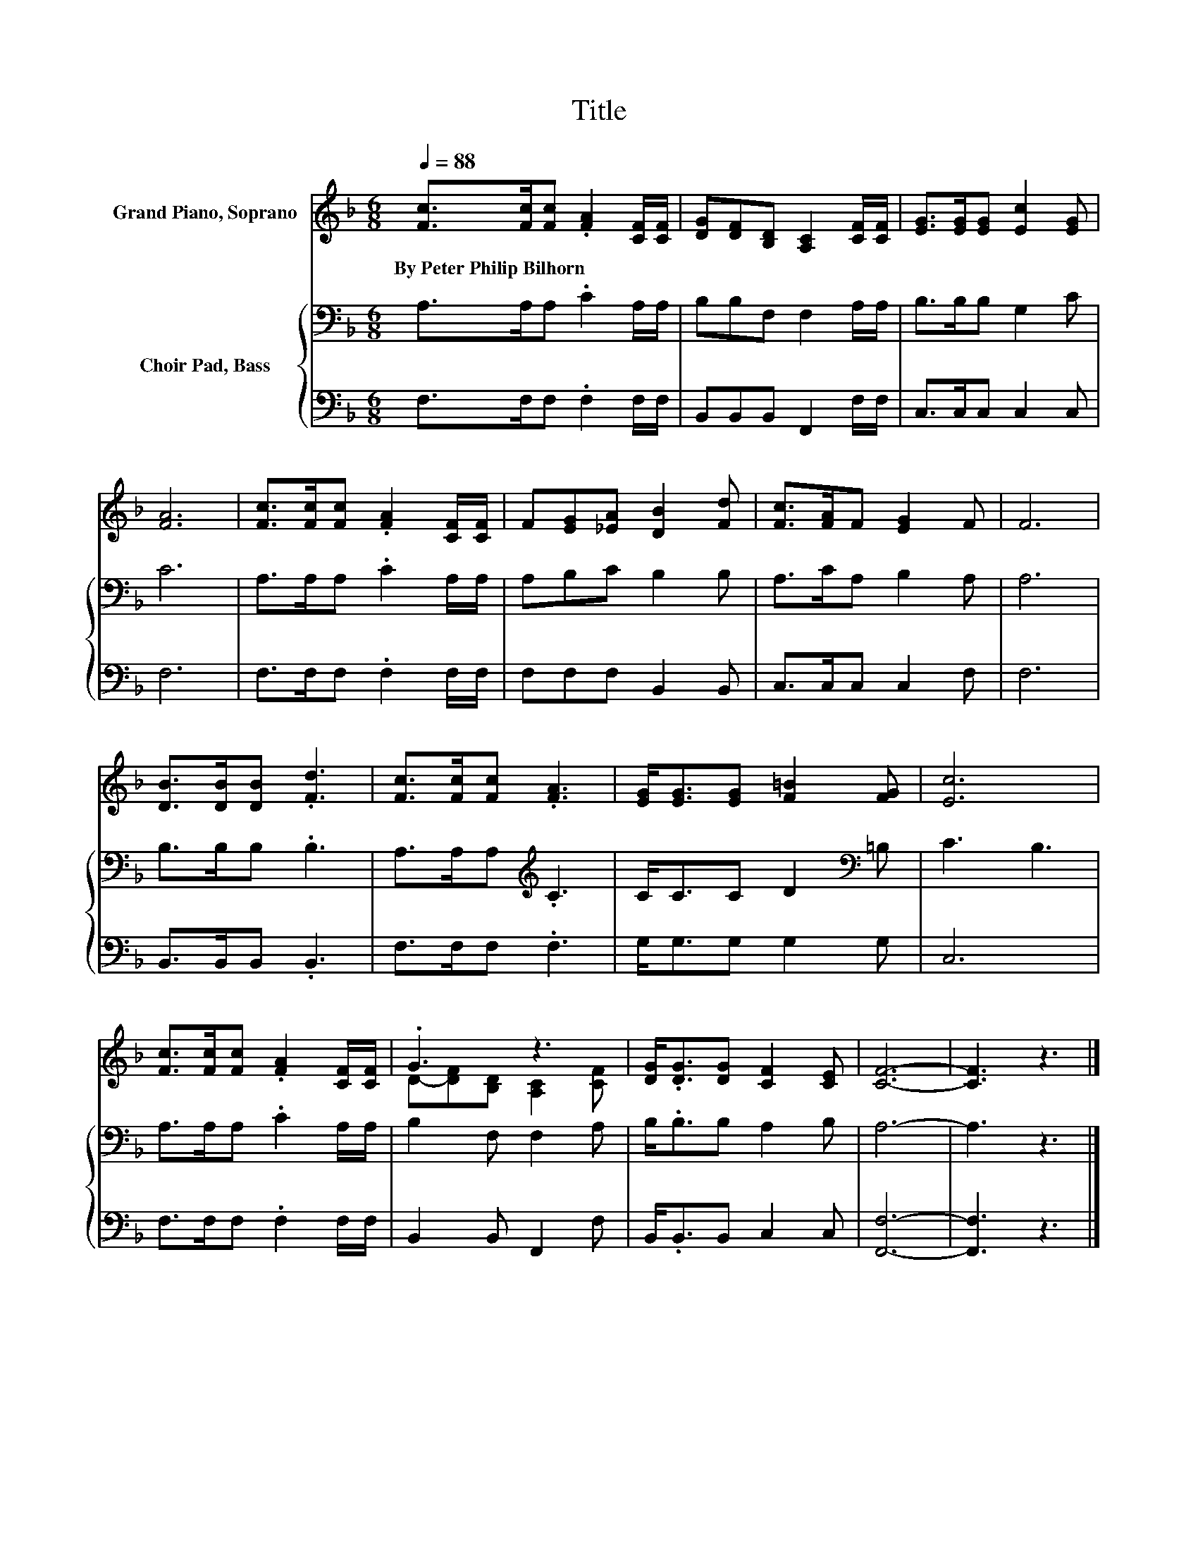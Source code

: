 X:1
T:Title
%%score ( 1 2 ) { 3 | 4 }
L:1/8
Q:1/4=88
M:6/8
K:F
V:1 treble nm="Grand Piano, Soprano"
V:2 treble 
V:3 bass nm="Choir Pad, Bass"
V:4 bass 
V:1
 [Fc]>[Fc][Fc] .[FA]2 [CF]/[CF]/ | [DG][DF][B,D] [A,C]2 [CF]/[CF]/ | [EG]>[EG][EG] [Ec]2 [EG] | %3
w: By~Peter~Philip~Bilhorn * * * * *|||
 [FA]6 | [Fc]>[Fc][Fc] .[FA]2 [CF]/[CF]/ | F[EG][_EA] [DB]2 [Fd] | [Fc]>[FA]F [EG]2 F | F6 | %8
w: |||||
 [DB]>[DB][DB] .[Fd]3 | [Fc]>[Fc][Fc] .[FA]3 | [EG]<[EG][EG] [F=B]2 [FG] | [Ec]6 | %12
w: ||||
 [Fc]>[Fc][Fc] .[FA]2 [CF]/[CF]/ | .G3 z3 | [DG]<.[DG][DG] [CF]2 [CE] | [CF]6- | [CF]3 z3 |] %17
w: |||||
V:2
 x6 | x6 | x6 | x6 | x6 | x6 | x6 | x6 | x6 | x6 | x6 | x6 | x6 | D-[DF][B,D] [A,C]2 [CF] | x6 | %15
 x6 | x6 |] %17
V:3
 A,>A,A, .C2 A,/A,/ | B,B,F, F,2 A,/A,/ | B,>B,B, G,2 C | C6 | A,>A,A, .C2 A,/A,/ | A,B,C B,2 B, | %6
 A,>CA, B,2 A, | A,6 | B,>B,B, .B,3 | A,>A,A,[K:treble] .C3 | C<CC D2[K:bass] =B, | C3 B,3 | %12
 A,>A,A, .C2 A,/A,/ | B,2 F, F,2 A, | B,<.B,B, A,2 B, | A,6- | A,3 z3 |] %17
V:4
 F,>F,F, .F,2 F,/F,/ | B,,B,,B,, F,,2 F,/F,/ | C,>C,C, C,2 C, | F,6 | F,>F,F, .F,2 F,/F,/ | %5
 F,F,F, B,,2 B,, | C,>C,C, C,2 F, | F,6 | B,,>B,,B,, .B,,3 | F,>F,F, .F,3 | G,<G,G, G,2 G, | C,6 | %12
 F,>F,F, .F,2 F,/F,/ | B,,2 B,, F,,2 F, | B,,<.B,,B,, C,2 C, | [F,,F,]6- | [F,,F,]3 z3 |] %17


